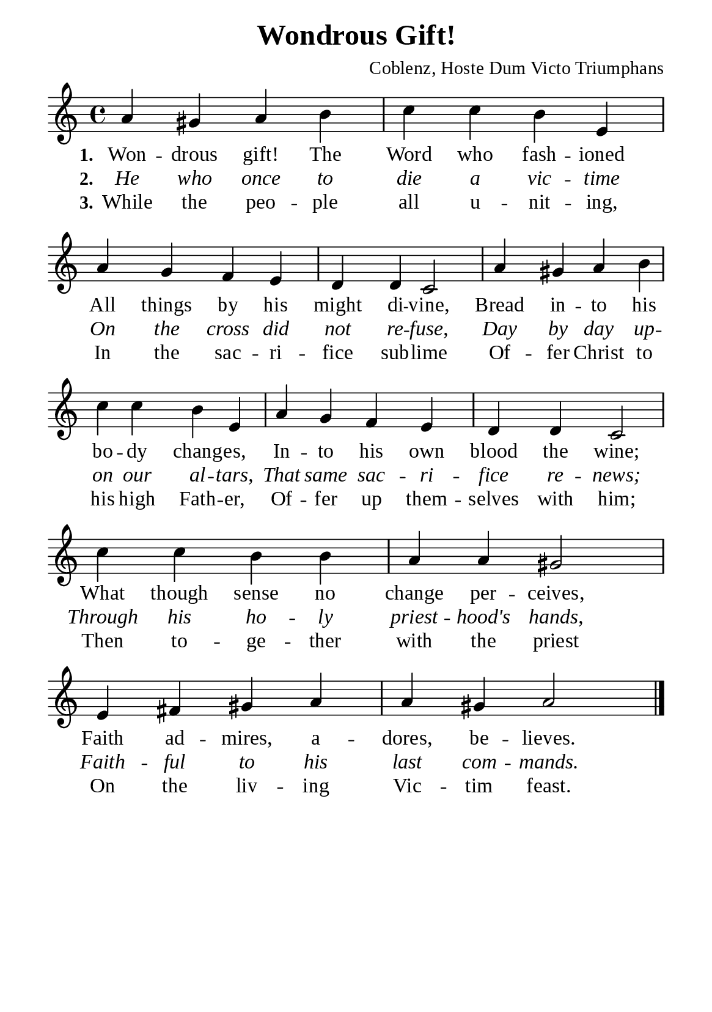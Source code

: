 %%%%%%%%%%%%%%%%%%%%%%%%%%%%%
% CONTENTS OF THIS DOCUMENT
% 1. Common settings
% 2. Verse music
% 3. Verse lyrics
% 4. Layout
%%%%%%%%%%%%%%%%%%%%%%%%%%%%%

%%%%%%%%%%%%%%%%%%%%%%%%%%%%%
% 1. Common settings
%%%%%%%%%%%%%%%%%%%%%%%%%%%%%
\version "2.22.1"

\header {
  title = "Wondrous Gift!"
  composer = "Coblenz, Hoste Dum Victo Triumphans"
  tagline = ##f
}

global= {
  \key a \minor
  \time 4/4
  \override Score.BarNumber.break-visibility = ##(#f #f #f)
  \override Lyrics.LyricSpace.minimum-distance = #3.0
}

\paper {
  #(set-paper-size "a5")
  top-margin = 3.2\mm
  bottom-marign = 10\mm
  left-margin = 10\mm
  right-margin = 10\mm
  indent = #0
  #(define fonts
	 (make-pango-font-tree "Liberation Serif"
	 		       "Liberation Serif"
			       "Liberation Serif"
			       (/ 20 20)))
  system-system-spacing = #'((basic-distance . 3) (padding . 3))
}

printItalic = {
  \override LyricText.font-shape = #'italic
}

%%%%%%%%%%%%%%%%%%%%%%%%%%%%%
% 2. Verse music
%%%%%%%%%%%%%%%%%%%%%%%%%%%%%
musicVerseSoprano = \relative c'' {
  %{	01	%} a4 gis a b |
  %{	02	%} c c b e, |
  %{	03	%} a g f e |
  %{	04	%} d d c2 |
  %{	05	%} a'4 gis a b |
  %{	06	%} c c b e, |
  %{	07	%} a g f e |
  %{	08	%} d d c2 |
  %{	09	%} c'4 c b b |
  %{	10	%} a a gis2 |
  %{	11	%} e4 fis gis a |
  %{	12	%} a gis a2 \bar "|."
}

%%%%%%%%%%%%%%%%%%%%%%%%%%%%%
% 3. Verse lyrics
%%%%%%%%%%%%%%%%%%%%%%%%%%%%%
verseOne = \lyricmode {
  \set stanza = #"1."
  Won -- drous gift! The Word who fash -- ioned
  All things by his might di -- vine,
  Bread in -- to his bo -- dy chang -- es,
  In -- to his own blood the wine;
  What though sense no change per -- ceives,
  Faith ad -- mires, a -- dores, be -- lieves.
}

verseTwo = \lyricmode {
  \set stanza = #"2."
  He who once to die a vic -- time
  On the cross did not re -- fuse,
  Day by day up -- on our al -- tars,
  That same sac -- ri -- fice re -- news;
  Through his ho -- ly priest -- hood's hands,
  Faith -- ful to his last com -- mands.
}

verseThree = \lyricmode {
  \set stanza = #"3."
  While the peo -- ple all u -- nit -- ing,
  In the sac -- ri -- fice sub -- lime
  Of -- fer Christ to his high Fath -- er,
  Of -- fer up them -- selves with him;
  Then to -- ge -- ther with the priest
  On the liv -- ing Vic -- tim feast.
}

%%%%%%%%%%%%%%%%%%%%%%%%%%%%%
% 4. Layout
%%%%%%%%%%%%%%%%%%%%%%%%%%%%%
\score {
    \new ChoirStaff <<
      \new Staff <<
        \clef "treble"
        \new Voice = "sopranos" { \global   \musicVerseSoprano }
      >>
      \new Lyrics \lyricsto sopranos \verseOne
      \new Lyrics \with \printItalic \lyricsto sopranos \verseTwo
      \new Lyrics \lyricsto sopranos \verseThree
    >>
}
